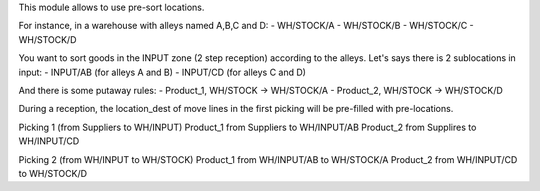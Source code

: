 This module allows to use pre-sort locations.

For instance, in a warehouse with alleys named A,B,C and D:
- WH/STOCK/A
- WH/STOCK/B
- WH/STOCK/C
- WH/STOCK/D

You want to sort goods in the INPUT zone (2 step reception) according to the alleys. Let's says there is 2 sublocations in input:
- INPUT/AB (for alleys A and B)
- INPUT/CD (for alleys C and D)

And there is some putaway rules:
- Product_1, WH/STOCK -> WH/STOCK/A
- Product_2, WH/STOCK -> WH/STOCK/D

During a reception, the location_dest of move lines in the first picking
will be pre-filled with pre-locations.

Picking 1 (from Suppliers to WH/INPUT)
Product_1 from Suppliers to WH/INPUT/AB
Product_2 from Supplires to WH/INPUT/CD

Picking 2 (from WH/INPUT to WH/STOCK)
Product_1 from WH/INPUT/AB to WH/STOCK/A
Product_2 from WH/INPUT/CD to WH/STOCK/D
